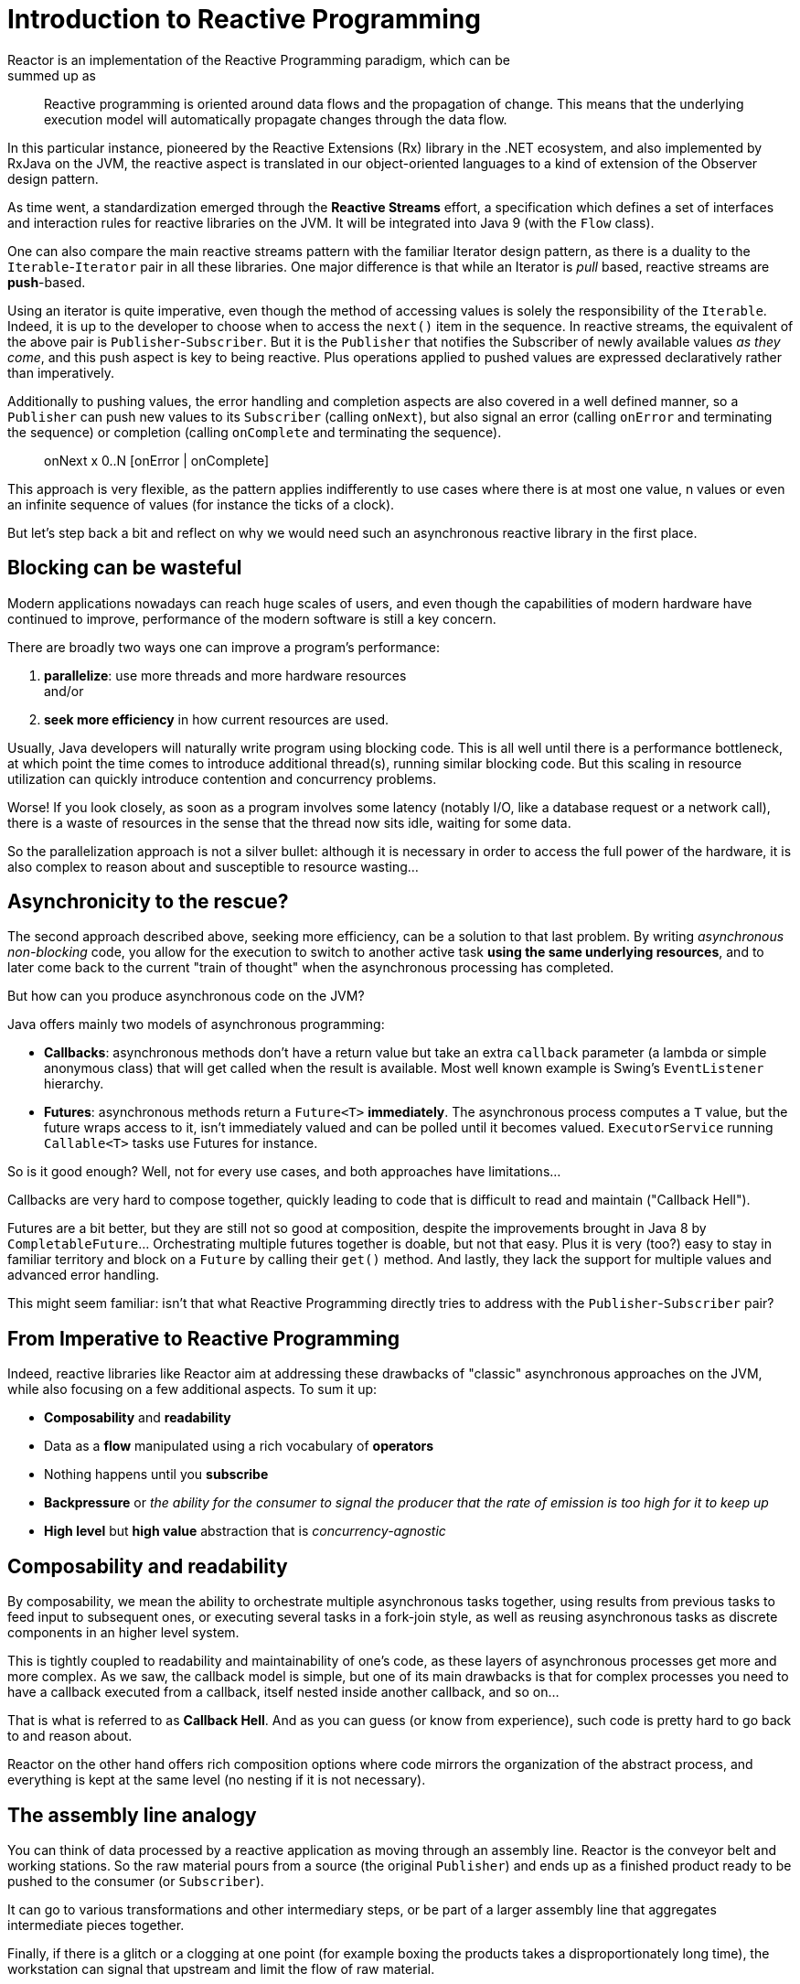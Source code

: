 [[intro-reactive]]
= Introduction to Reactive Programming
Reactor is an implementation of the Reactive Programming paradigm, which can be
summed up as:

//TODO find better quote
[quote]
Reactive programming is oriented around data flows and the propagation
of change. This means that the underlying execution model will automatically
propagate changes through the data flow.

In this particular instance, pioneered by the Reactive Extensions (Rx) library
in the .NET ecosystem, and also implemented by RxJava on the JVM, the reactive
aspect is translated in our object-oriented languages to a kind of extension
of the Observer design pattern.

As time went, a standardization emerged through the *Reactive Streams* effort,
a specification which defines a set of interfaces and interaction rules for
reactive libraries on the JVM. It will be integrated into Java 9 (with the
`Flow` class).

One can also compare the main reactive streams pattern with the familiar Iterator
design pattern, as there is a duality to the `Iterable`-`Iterator` pair in all
these libraries. One major difference is that while an Iterator is _pull_ based,
reactive streams are *push*-based.

Using an iterator is quite imperative, even though the method of accessing
values is solely the responsibility of the `Iterable`. Indeed, it is up to the
developer to choose when to access the `next()` item in the sequence. In
reactive streams, the equivalent of the above pair is `Publisher`-`Subscriber`.
But it is the `Publisher` that notifies the Subscriber of newly available values
_as they come_, and this push aspect is key to being reactive. Plus operations
applied to pushed values are expressed declaratively rather than imperatively.

Additionally to pushing values, the error handling and completion aspects are
also covered in a well defined manner, so a `Publisher` can push new values to
its `Subscriber` (calling `onNext`), but also signal an error (calling `onError`
and terminating the sequence) or completion (calling `onComplete` and
terminating the sequence).

[quote]
onNext x 0..N [onError | onComplete]

This approach is very flexible, as the pattern applies indifferently to use
cases where there is at most one value, n values or even an infinite sequence of
values (for instance the ticks of a clock).

But let's step back a bit and reflect on why we would need such an asynchronous
reactive library in the first place.

//TODO flesh out, add more preamble?

== Blocking can be wasteful
Modern applications nowadays can reach huge scales of users, and even though the
capabilities of modern hardware have continued to improve, performance of the
modern software is still a key concern.

There are broadly two ways one can improve a program's performance:

. **parallelize**: use more threads and more hardware resources +
and/or
. **seek more efficiency** in how current resources are used.

Usually, Java developers will naturally write program using blocking code. This
is all well until there is a performance bottleneck, at which point the time
comes to introduce additional thread(s), running similar blocking code. But this
scaling in resource utilization can quickly introduce contention and concurrency
problems.

Worse! If you look closely, as soon as a program involves some latency (notably
I/O, like a database request or a network call), there is a waste of resources
in the sense that the thread now sits idle, waiting for some data.

So the parallelization approach is not a silver bullet: although it is necessary
in order to access the full power of the hardware, it is also complex to reason
about and susceptible to resource wasting...

== Asynchronicity to the rescue?
The second approach described above, seeking more efficiency, can be a solution
to that last problem. By writing _asynchronous_ _non-blocking_ code, you allow
for the execution to switch to another active task **using the same underlying
resources**, and to later come back to the current "train of thought" when the
asynchronous processing has completed.

But how can you produce asynchronous code on the JVM?

Java offers mainly two models of asynchronous programming:

- **Callbacks**: asynchronous methods don't have a return value but take an
extra `callback` parameter (a lambda or simple anonymous class) that will get
called when the result is available. Most well known example is Swing's
`EventListener` hierarchy.
- **Futures**: asynchronous methods return a `Future<T>` **immediately**. The
asynchronous process computes a `T` value, but the future wraps access to it,
isn't immediately valued and can be polled until it becomes valued.
`ExecutorService` running `Callable<T>` tasks use Futures for instance.

So is it good enough? Well, not for every use cases, and both approaches have
limitations...

Callbacks are very hard to compose together, quickly leading to code that is
difficult to read and maintain ("Callback Hell").

Futures are a bit better, but they are still not so good at composition, despite
the improvements brought in Java 8 by `CompletableFuture`... Orchestrating
multiple futures together is doable, but not that easy. Plus it is very (too?)
easy to stay in familiar territory and block on a `Future` by calling their
`get()` method. And lastly, they lack the support for multiple values and
advanced error handling.

This might seem familiar: isn't that what Reactive Programming directly tries to
address with the `Publisher`-`Subscriber` pair?

== From Imperative to Reactive Programming
Indeed, reactive libraries like Reactor aim at addressing these drawbacks of
"classic" asynchronous approaches on the JVM, while also focusing on a few
additional aspects. To sum it up:

- **Composability** and **readability**
- Data as a **flow** manipulated using a rich vocabulary of **operators**
- Nothing happens until you **subscribe**
- **Backpressure** or _the ability for the consumer to signal the producer that
the rate of emission is too high for it to keep up_
- **High level** but **high value** abstraction that is _concurrency-agnostic_

== Composability and readability
By composability, we mean the ability to orchestrate multiple asynchronous tasks
together, using results from previous tasks to feed input to subsequent ones, or
executing several tasks in a fork-join style, as well as reusing asynchronous
tasks as discrete components in an higher level system.

This is tightly coupled to readability and maintainability of one's code, as
these layers of asynchronous processes get more and more complex. As we saw, the
callback model is simple, but one of its main drawbacks is that for complex
processes you need to have a callback executed from a callback, itself nested
inside another callback, and so on...

That is what is referred to as **Callback Hell**. And as you can guess (or know
from experience), such code is pretty hard to go back to and reason about.

Reactor on the other hand offers rich composition options where code mirrors the
organization of the abstract process, and everything is kept at the same level
(no nesting if it is not necessary).

== The assembly line analogy
You can think of data processed by a reactive application as moving through
an assembly line. Reactor is the conveyor belt and working stations. So the
raw material pours from a source (the original `Publisher`) and ends up as a
finished product ready to be pushed to the consumer (or `Subscriber`).

It can go to various transformations and other intermediary steps, or be part of
a larger assembly line that aggregates intermediate pieces together.

Finally, if there is a glitch or a clogging at one point (for example boxing the
products takes a disproportionately long time), the workstation can signal that
upstream and limit the flow of raw material.

== Operators
In Reactor, operators are what we represented in the above analogy as the
assembly line's workstations. Each operator adds behavior to a `Publisher`, and
it actually wraps the previous step's `Publisher` into a new instance.

The whole chain is thus layered, like an onion, where data originates from the
first `Publisher` in the center and moves outward, transformed by each layer.

TIP: Understanding this can help you avoid a common mistake that would lead you
to believe that an operator you used in your chain is not being applied. See
this <<faq.chain,item>> in the FAQ.

While the Reactive Streams specification doesn't specify operators at all, one
of the high added values of derived reactive libraries like Reactor is the rich
vocabulary of operators that they bring along. These cover a lot of ground, from
simple transformation and filtering to complex orchestration and error handling.

[[reactive.subscribe]]
== Nothing happens until you `subscribe()`
In Reactor when you write a `Publisher` chain, data doesn't start pumping into
it by default. Instead, what you have is a abstract description of your
asynchronous process (which can help with reusability and composition by the
way).

By the act of **subscribing**, you tie the `Publisher` to a `Subscriber`, which
triggers the flow of data in the whole chain. This is achieved internally by a
single `request` signal from the `Subscriber` that is propagated upstream, right
back to the source `Publisher`.

[[reactive.backpressure]]
== Backpressure
The same mechanism is in fact used to implement **backpressure**, which we
described in the assembly line analogy as a feedback signal sent up the line when
a working station is slower to process than the upstream.

The real mechanism defined by the Reactive Streams specification is pretty close
to the analogy: a subscriber can work in _unbounded_ mode and let the source
push all the data at its fastest achievable rate, but can also use the `request`
mechanism to signal the source that it is ready to process at most `n` elements.

Intermediate operators can also change the request in-flight. Imagine a `buffer`
operator that groups elements in batches of 10. If the subscriber requests 1
buffer, then it is acceptable for the source to produce 10 elements. Prefetching
strategies can also be applied is producing the elements before they are
requested is not too costly.

This transforms the push model into a push-pull hybrid where the downstream can
pull n elements from upstream if they are readily available, but if they're not
then they will get pushed by the upstream whenever they are produced.

[[reactive.hotCold]]
== Hot vs Cold
In the Rx family of reactive libraries, one can distinguish two broad categories
of reactive sequences: **hot** and **cold**. This distinction mainly has to do
with how the reactive stream reacts to subscribers:

 - a **Cold** sequence will start anew for each `Subscriber`, including at the
 source of data. If the source wraps an HTTP call, a new HTTP request will be
 made for each subscription
 - a **Hot** sequence will not start from scratch for each `Subscriber`. Rather,
 late subscribers will receive signals emitted _after_ they subscribed. Note
 however that some hot reactive streams can cache or replay the history of
 emissions totally or partially... From a general perspective, a hot sequence
 will emit wether or not there are some subscribers listening.

For more information on hot vs cold in the context of Reactor, see
<<reactor.hotCold,this reactor-specific section>>.

//TODO talk about concurrency agnostic? elements of functional style?
